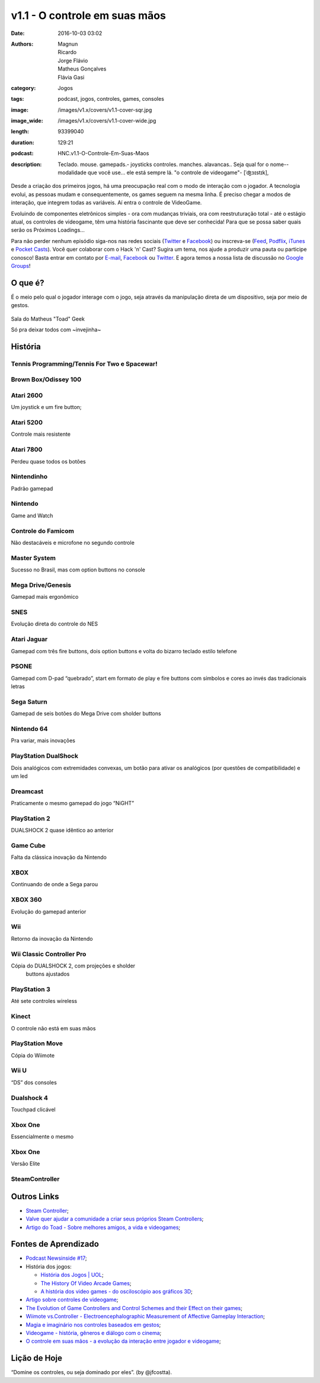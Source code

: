 v1.1 - O controle em suas mãos
==============================
:date: 2016-10-03 03:02
:authors: Magnun, Ricardo, Jorge Flávio, Matheus Gonçalves, Flávia Gasi
:category: Jogos
:tags: podcast, jogos, controles, games, consoles
:image: /images/v1.x/covers/v1.1-cover-sqr.jpg
:image_wide: /images/v1.x/covers/v1.1-cover-wide.jpg
:length: 93399040
:duration: 129:21
:podcast: HNC.v1.1-O-Controle-Em-Suas-Maos
:description: Teclado. mouse. gamepads.- joysticks controles. manches. alavancas.. Seja qual for o nome--modalidade que você use... ele está sempre lá. "o controle de videogame"- [ˈʤɔɪstɪk],

Desde a criação dos primeiros jogos, há uma preocupação real com o modo de interação com o jogador. A tecnologia evolui, as pessoas mudam e consequentemente, os games seguem na mesma linha. É preciso chegar a modos de interação, que integrem todas as variáveis. Aí entra o controle de VideoGame.

Evoluindo de componentes eletrônicos simples - ora com mudanças triviais, ora com reestruturação total - até o estágio atual, os controles de videogame, têm uma história fascinante que deve ser conhecida! 
Para que se possa saber quais serão os Próximos Loadings...

Para não perder nenhum episódio siga-nos nas redes sociais (`Twitter`_ e `Facebook`_) ou inscreva-se (`Feed`_, `Podflix`_, `iTunes`_ e `Pocket Casts`_). Você quer colaborar com o Hack 'n' Cast? Sugira um tema, nos ajude a produzir uma pauta ou participe conosco! Basta entrar em contato por `E-mail`_, `Facebook`_ ou `Twitter`_. E agora temos a nossa lista de discussão no `Google Groups`_!

O que é?
--------

É o meio pelo qual o jogador interage com o jogo, seja através da
manipulação direta de um dispositivo, seja por meio de gestos.

.. figure:: {filename}/images/v1.x/controles/IMG_2556.jpg
    :target: {filename}/images/v1.x/controles/IMG_2556.jpg
    :alt: Sala do Matheus "Toad" Geek
    :align: center

    Sala do Matheus "Toad" Geek

    Só pra deixar todos com ~invejinha~

História
--------

Tennis Programming/Tennis For Two e Spacewar!
~~~~~~~~~~~~~~~~~~~~~~~~~~~~~~~~~~~~~~~~~~~~~

.. image:: {filename}/images/v1.x/controles/spacewarcontroller.jpg
        :target: {filename}/images/v1.x/controles/spacewarcontroller.jpg
        :alt: Spacewar Controller
        :align: center

.. image:: {filename}/images/v1.x/controles/tennis.png
        :target: {filename}/images/v1.x/controles/tennis.png
        :alt: Tennis
        :align: center

Brown Box/Odissey 100
~~~~~~~~~~~~~~~~~~~~~

.. image:: {filename}/images/v1.x/controles/brownbox.jpg
        :target: {filename}/images/v1.x/controles/brownbox.jpg
        :alt: Brown Box
        :align: center

.. image:: {filename}/images/v1.x/controles/odisseycontroller.jpg
        :target: {filename}/images/v1.x/controles/odisseycontroller.jpg
        :alt: Odissey 100
        :align: center

Atari 2600
~~~~~~~~~~

Um joystick e um fire button;

.. image:: {filename}/images/v1.x/controles/2600controller.jpg
        :target: {filename}/images/v1.x/controles/2600controller.jpg
        :alt: Atari 2600
        :align: center


Atari 5200
~~~~~~~~~~

Controle mais resistente

.. image:: {filename}/images/v1.x/controles/5200controller.jpg
        :target: {filename}/images/v1.x/controles/5200controller.jpg
        :alt: Atari 5200
        :align: center

Atari 7800
~~~~~~~~~~

Perdeu quase todos os botões

.. image:: {filename}/images/v1.x/controles/7800controller.jpg
        :target: {filename}/images/v1.x/controles/7800controller.jpg
        :alt: Atari 7800
        :align: center

Nintendinho
~~~~~~~~~~~

Padrão gamepad

.. image:: {filename}/images/v1.x/controles/nescontroller.jpg
        :target: {filename}/images/v1.x/controles/nescontroller.jpg
        :alt: NES
        :align: center

Nintendo
~~~~~~~~

Game and Watch

.. image:: {filename}/images/v1.x/controles/gameandwatch.png
        :target: {filename}/images/v1.x/controles/gameandwatch.png
        :alt: Nintendo Game and Watch
        :align: center

Controle do Famicom
~~~~~~~~~~~~~~~~~~~

Não destacáveis e microfone no segundo controle

.. image:: {filename}/images/v1.x/controles/famicomcontroller.jpg
        :target: {filename}/images/v1.x/controles/famicomcontroller.jpg
        :alt: Famicom
        :align: center

Master System
~~~~~~~~~~~~~

Sucesso no Brasil, mas com option buttons no console

.. image:: {filename}/images/v1.x/controles/mastersystemcontroller.jpg
        :target: {filename}/images/v1.x/controles/mastersystemcontroller.jpg
        :alt: Master System
        :align: center

Mega Drive/Genesis
~~~~~~~~~~~~~~~~~~

Gamepad mais ergonômico

.. image:: {filename}/images/v1.x/controles/megadrivecontroller.jpg
        :target: {filename}/images/v1.x/controles/megadrivecontroller.jpg
        :alt: Mega Drive
        :align: center

SNES
~~~~

Evolução direta do controle do NES

.. image:: {filename}/images/v1.x/controles/snescontroller.jpg
        :target: {filename}/images/v1.x/controles/snescontroller.jpg
        :alt: SNES
        :align: center

Atari Jaguar
~~~~~~~~~~~~

Gamepad com três fire buttons, dois option buttons e volta do
bizarro teclado estilo telefone

.. image:: {filename}/images/v1.x/controles/jaguarcontroller.jpg
        :target: {filename}/images/v1.x/controles/jaguarcontroller.jpg
        :alt: Atari Jaguar
        :align: center

PSONE
~~~~~

Gamepad com D-pad “quebrado”, start em formato de play e fire buttons
com símbolos e cores ao invés das tradicionais letras

.. image:: {filename}/images/v1.x/controles/psonecontroller.jpg
        :target: {filename}/images/v1.x/controles/psonecontroller.jpg
        :alt: PSONE
        :align: center

Sega Saturn
~~~~~~~~~~~

Gamepad de seis botões do Mega Drive com sholder buttons

.. image:: {filename}/images/v1.x/controles/saturncontrollers.jpg
        :target: {filename}/images/v1.x/controles/saturncontrollers.jpg
        :alt: Sega Saturn
        :align: center

Nintendo 64
~~~~~~~~~~~

Pra variar, mais inovações

.. image:: {filename}/images/v1.x/controles/n64controller.jpg
        :target: {filename}/images/v1.x/controles/n64controller.jpg
        :alt: Nintendo 64
        :align: center

PlayStation DualShock
~~~~~~~~~~~~~~~~~~~~~

Dois analógicos com extremidades convexas, um botão para
ativar os analógicos (por questões de compatibilidade) e um led

.. image:: {filename}/images/v1.x/controles/dualshock.jpg
        :target: {filename}/images/v1.x/controles/dualshock.jpg
        :alt: Playstation DualShock
        :align: center

Dreamcast
~~~~~~~~~

Praticamente o mesmo gamepad do jogo “NiGHT”

.. image:: {filename}/images/v1.x/controles/dreamcastcontroller.jpg
        :target: {filename}/images/v1.x/controles/dreamcastcontroller.jpg
        :alt: Dreamcast
        :align: center

PlayStation 2
~~~~~~~~~~~~~

DUALSHOCK 2 quase idêntico ao anterior

.. image:: {filename}/images/v1.x/controles/dualshock2.jpg
        :target: {filename}/images/v1.x/controles/dualshock2.jpg
        :alt: Playstation 2 - DualShock 2
        :align: center

Game Cube
~~~~~~~~~

Falta da clássica inovação da Nintendo

.. image:: {filename}/images/v1.x/controles/gamecubecontroller.jpg
        :target: {filename}/images/v1.x/controles/gamecubecontroller.jpg
        :alt: Game Cube
        :align: center

XBOX
~~~~

Continuando de onde a Sega parou

.. image:: {filename}/images/v1.x/controles/xboxhugecontroller.jpg
        :target: {filename}/images/v1.x/controles/xboxhugecontroller.jpg
        :alt: XBOX
        :align: center

.. image:: {filename}/images/v1.x/controles/xboxsmallcontroller.jpg
        :target: {filename}/images/v1.x/controles/xboxsmallcontroller.jpg
        :alt: XBOX
        :align: center

XBOX 360
~~~~~~~~

Evolução do gamepad anterior

.. image:: {filename}/images/v1.x/controles/xbox360controller.jpg
        :target: {filename}/images/v1.x/controles/xbox360controller.jpg
        :alt: XBOX 360
        :align: center

Wii
~~~

Retorno da inovação da Nintendo

.. image:: {filename}/images/v1.x/controles/Wiimote.png
        :target: {filename}/images/v1.x/controles/Wiimote.png
        :alt: Wii
        :align: center


Wii  Classic Controller Pro
~~~~~~~~~~~~~~~~~~~~~~~~~~~

Cópia do DUALSHOCK 2, com projeções e sholder
   buttons ajustados

.. image:: {filename}/images/v1.x/controles/wiiclassicandprocontroller.jpg
        :target: {filename}/images/v1.x/controles/wiiclassicandprocontroller.jpg
        :alt: Wii Classic and Pro Controller
        :align: center

PlayStation 3
~~~~~~~~~~~~~

Até sete controles wireless

.. image:: {filename}/images/v1.x/controles/dualshock3.jpg
        :target: {filename}/images/v1.x/controles/dualshock3.jpg
        :alt: Playstation 3 - Dualshock3
        :align: center

Kinect
~~~~~~

O controle não está em suas mãos

.. image:: {filename}/images/v1.x/controles/kinect.jpg
        :target: {filename}/images/v1.x/controles/kinect.jpg
        :alt: Knect
        :align: center

PlayStation Move
~~~~~~~~~~~~~~~~

Cópia do Wiimote

.. image:: {filename}/images/v1.x/controles/psmoveandpseye.jpg
        :target: {filename}/images/v1.x/controles/psmoveandpseye.jpg
        :alt: PS Move and PS Eye
        :align: center

Wii U
~~~~~

“DS” dos consoles

.. image:: {filename}/images/v1.x/controles/wiiugamepad.jpg
        :target: {filename}/images/v1.x/controles/wiiugamepad.jpg
        :alt: Wii U
        :align: center

Dualshock 4
~~~~~~~~~~~

Touchpad clicável

.. image:: {filename}/images/v1.x/controles/dualshock4.jpg
        :target: {filename}/images/v1.x/controles/dualshock4.jpg
        :alt: Playstation 4 - Dualshock 4
        :align: center

Xbox One
~~~~~~~~

Essencialmente o mesmo

.. image:: {filename}/images/v1.x/controles/xboxonecontroller.png
        :target: {filename}/images/v1.x/controles/xboxonecontroller.png
        :alt: XBOX One
        :align: center

Xbox One
~~~~~~~~

Versão Elite

.. image:: {filename}/images/v1.x/controles/xboxoneelitecontroller.jpg
        :target: {filename}/images/v1.x/controles/xboxoneelitecontroller.jpg
        :alt: XBOX One Elite
        :align: center

SteamController
~~~~~~~~~~~~~~~

.. image:: {filename}/images/v1.x/controles/steamcontroller.jpg
        :target: {filename}/images/v1.x/controles/steamcontroller.jpg
        :alt: Steam Controller
        :align: center

Outros Links
------------
* `Steam Controller`_;

* `Valve quer ajudar a comunidade a criar seus próprios Steam Controllers`_;

* `Artigo do Toad - Sobre melhores amigos, a vida e videogames`_;

Fontes de Aprendizado
---------------------

* `Podcast Newsinside #17`_;

* História dos jogos:

  * `História dos Jogos | UOL`_;
  * `The History Of Video Arcade Games`_;
  * `A história dos video games - do osciloscópio aos gráficos 3D`_;

* `Artigo sobre controles de videogame`_;

* `The Evolution of Game Controllers and Control Schemes and their Effect on their games`_;

* `Wiimote vs.Controller - Electroencephalographic Measurement of Affective Gameplay Interaction`_;

* `Magia e imaginário nos controles baseados em gestos`_;

* `Videogame - história, gêneros e diálogo com o cinema`_;

* `O controle em suas mãos - a evolução da interação entre jogador e videogame`_;

Lição de Hoje
-------------

“Domine os controles, ou seja dominado por eles”. (by @jfcostta).


.. Links Gerais
.. _Hack 'n' Cast: /pt/category/hack-n-cast
.. _E-mail: mailto: hackncast@gmail.com
.. _Twitter: http://twitter.com/hackncast
.. _Facebook: http://facebook.com/hackncast
.. _Feed: http://feeds.feedburner.com/hack-n-cast
.. _Podflix: http://podflix.com.br/hackncast/
.. _iTunes: https://itunes.apple.com/br/podcast/hack-n-cast/id884916846?l=en
.. _Pocket Casts: http://pcasts.in/hackncast
.. _Google Groups: https://groups.google.com/forum/?hl=pt-BR#!forum/hackncast

.. _Steam Controller: http://store.steampowered.com/app/353370/?l=portuguese

.. _Valve quer ajudar a comunidade a criar seus próprios Steam Controllers: http://games.tecmundo.com.br/noticias/valve-quer-ajudar-comunidade-criar-proprios-steam-controllers\_814916.htm
.. _Artigo do Toad - Sobre melhores amigos, a vida e videogames: http://toad.com.br/2014/08/27/sobre-melhores-amigos-a-vida-e-videogames/

.. _Podcast Newsinside #17: http://www.newsinside.org/podcast/podcast-17-controles-de-videogame
.. _História dos Jogos | UOL: http://jogos.uol.com.br/reportagens/historia/
.. _The History Of Video Arcade Games: http://www.bmigaming.com/videogamehistory.htm
.. _A história dos video games - do osciloscópio aos gráficos 3D: http://www.tecmundo.com.br/xbox-360/3236-a-historia-dos-video-games-do-osciloscopio-aos-graficos-3d.htm
.. _Artigo sobre controles de videogame: http://ready-up.net/features/its-in-our-hands/
.. _The Evolution of Game Controllers and Control Schemes and their Effect on their games: http://mms.ecs.soton.ac.uk/2007/papers/6.pdf
.. _Wiimote vs.Controller - Electroencephalographic Measurement of Affective Gameplay Interaction: http://hci.usask.ca/uploads/182-Nacke-Wiimote-vs-Controller-EEG.pdf
.. _Magia e imaginário nos controles baseados em gestos: http://www.sbgames.org/papers/sbgames09/culture/full/cult18\_09.pdf
.. _Videogame - história, gêneros e diálogo com o cinema: http://www.dominiopublico.gov.br/pesquisa/DetalheObraForm.do?select\_action=&co\_obra=37366
.. _O controle em suas mãos - a evolução da interação entre jogador e videogame:  http://monografias.cic.unb.br/dspace/handle/123456789/302
